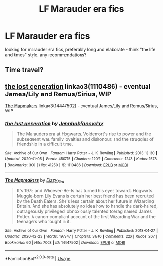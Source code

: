 #+TITLE: LF Marauder era fics

* LF Marauder era fics
:PROPERTIES:
:Author: moilairina
:Score: 5
:DateUnix: 1582652336.0
:DateShort: 2020-Feb-25
:FlairText: Request
:END:
looking for marauder era fics, preferably long and elaborate - think "the life and times" style. any recommendations?


** Time travel?
:PROPERTIES:
:Author: Quine_
:Score: 1
:DateUnix: 1582664863.0
:DateShort: 2020-Feb-26
:END:


** [[https://archiveofourown.org/works/1110486][the lost generation]] linkao3(1110486) - eventual James/Lily and Remus/Sirius, WIP

[[https://archiveofourown.org/works/14447502][The Mapmakers]] linkao3(14447502) - eventual James/Lily and Remus/Sirius, WIP
:PROPERTIES:
:Author: siderumincaelo
:Score: 1
:DateUnix: 1582672771.0
:DateShort: 2020-Feb-26
:END:

*** [[https://archiveofourown.org/works/1110486][*/the lost generation/*]] by [[https://www.archiveofourown.org/users/Jennbob/pseuds/Jennbob/users/fancyday/pseuds/fancyday][/Jennbobfancyday/]]

#+begin_quote
  The Marauders era at Hogwarts, Voldemort's rise to power and the subsequent war, family loyalties and dishonour, and the struggles of friendship in a difficult time.
#+end_quote

^{/Site/:} ^{Archive} ^{of} ^{Our} ^{Own} ^{*|*} ^{/Fandom/:} ^{Harry} ^{Potter} ^{-} ^{J.} ^{K.} ^{Rowling} ^{*|*} ^{/Published/:} ^{2013-12-30} ^{*|*} ^{/Updated/:} ^{2020-01-05} ^{*|*} ^{/Words/:} ^{450715} ^{*|*} ^{/Chapters/:} ^{120/?} ^{*|*} ^{/Comments/:} ^{1243} ^{*|*} ^{/Kudos/:} ^{1578} ^{*|*} ^{/Bookmarks/:} ^{300} ^{*|*} ^{/Hits/:} ^{41250} ^{*|*} ^{/ID/:} ^{1110486} ^{*|*} ^{/Download/:} ^{[[https://archiveofourown.org/downloads/1110486/the%20lost%20generation.epub?updated_at=1578244117][EPUB]]} ^{or} ^{[[https://archiveofourown.org/downloads/1110486/the%20lost%20generation.mobi?updated_at=1578244117][MOBI]]}

--------------

[[https://archiveofourown.org/works/14447502][*/The Mapmakers/*]] by [[https://www.archiveofourown.org/users/Dizzy_Bird/pseuds/Dizzy_Bird][/Dizzy_Bird/]]

#+begin_quote
  It's 1975 and Whoever-He-Is has turned his eyes towards Hogwarts. Muggle-born Lily Evans is certain her best friend has been recruited by the Death Eaters. She's less certain about her future in Wizarding Britain. And she has absolutely no idea how to handle the dark-haired, outrageously privileged, obnoxiously talented toerag named James Potter. A canon-compliant account of the first Wizarding War and the teenagers who fought in it.
#+end_quote

^{/Site/:} ^{Archive} ^{of} ^{Our} ^{Own} ^{*|*} ^{/Fandom/:} ^{Harry} ^{Potter} ^{-} ^{J.} ^{K.} ^{Rowling} ^{*|*} ^{/Published/:} ^{2018-04-27} ^{*|*} ^{/Updated/:} ^{2020-02-23} ^{*|*} ^{/Words/:} ^{197347} ^{*|*} ^{/Chapters/:} ^{31/46} ^{*|*} ^{/Comments/:} ^{226} ^{*|*} ^{/Kudos/:} ^{267} ^{*|*} ^{/Bookmarks/:} ^{60} ^{*|*} ^{/Hits/:} ^{7008} ^{*|*} ^{/ID/:} ^{14447502} ^{*|*} ^{/Download/:} ^{[[https://archiveofourown.org/downloads/14447502/The%20Mapmakers.epub?updated_at=1582502108][EPUB]]} ^{or} ^{[[https://archiveofourown.org/downloads/14447502/The%20Mapmakers.mobi?updated_at=1582502108][MOBI]]}

--------------

*FanfictionBot*^{2.0.0-beta} | [[https://github.com/tusing/reddit-ffn-bot/wiki/Usage][Usage]]
:PROPERTIES:
:Author: FanfictionBot
:Score: 1
:DateUnix: 1582672807.0
:DateShort: 2020-Feb-26
:END:
